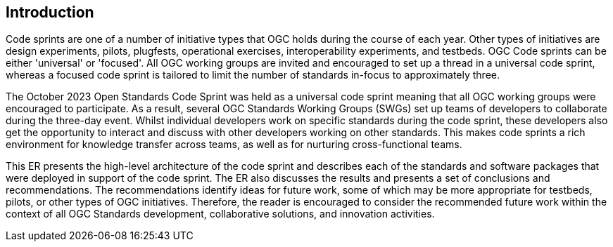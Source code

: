 
== Introduction

Code sprints are one of a number of initiative types that OGC holds during the course of each year. Other types of initiatives are design experiments, pilots, plugfests, operational exercises, interoperability experiments, and testbeds. OGC Code sprints can be either 'universal' or 'focused'. All OGC working groups are invited and encouraged to set up a thread in a universal code sprint, whereas a focused code sprint is tailored to limit the number of standards in-focus to approximately three.

The October 2023 Open Standards Code Sprint was held as a universal code sprint meaning that all OGC working groups were encouraged to participate. As a result, several OGC Standards Working Groups (SWGs) set up teams of developers to collaborate during the three-day event. Whilst individual developers work on specific standards during the code sprint, these developers also get the opportunity to interact and discuss with other developers working on other standards. This makes code sprints a rich environment for knowledge transfer across teams, as well as for nurturing cross-functional teams.

This ER presents the high-level architecture of the code sprint and describes each of the standards and software packages that were deployed in support of the code sprint. The ER also discusses the results and presents a set of conclusions and recommendations. The recommendations identify ideas for future work, some of which may be more appropriate for testbeds, pilots, or other types of OGC initiatives. Therefore, the reader is encouraged to consider the recommended future work within the context of all OGC Standards development, collaborative solutions, and innovation activities.
